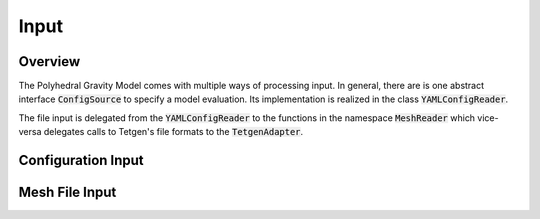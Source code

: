 Input
=====

Overview
--------

The Polyhedral Gravity Model comes with multiple ways of processing
input. In general, there are is one abstract interface
:code:`ConfigSource` to specify a model evaluation.
Its implementation is realized in the class :code:`YAMLConfigReader`.

The file input is delegated from the :code:`YAMLConfigReader` to
the functions in the namespace :code:`MeshReader` which
vice-versa delegates calls to Tetgen's file formats to the
:code:`TetgenAdapter`.


Configuration Input
-------------------

.. doxygenclass:: polyhedralGravity::ConfigSource

.. doxygenclass:: polyhedralGravity::YAMLConfigReader

Mesh File Input
---------------

.. doxygennamespace:: polyhedralGravity::MeshReader

.. doxygenclass:: polyhedralGravity::TetgenAdapter